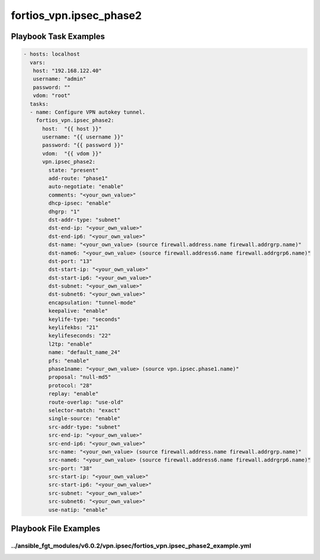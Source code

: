 ========================
fortios_vpn.ipsec_phase2
========================


Playbook Task Examples
----------------------

.. code-block:: yaml

    - hosts: localhost
      vars:
       host: "192.168.122.40"
       username: "admin"
       password: ""
       vdom: "root"
      tasks:
      - name: Configure VPN autokey tunnel.
        fortios_vpn.ipsec_phase2:
          host:  "{{ host }}"
          username: "{{ username }}"
          password: "{{ password }}"
          vdom:  "{{ vdom }}"
          vpn.ipsec_phase2:
            state: "present"
            add-route: "phase1"
            auto-negotiate: "enable"
            comments: "<your_own_value>"
            dhcp-ipsec: "enable"
            dhgrp: "1"
            dst-addr-type: "subnet"
            dst-end-ip: "<your_own_value>"
            dst-end-ip6: "<your_own_value>"
            dst-name: "<your_own_value> (source firewall.address.name firewall.addrgrp.name)"
            dst-name6: "<your_own_value> (source firewall.address6.name firewall.addrgrp6.name)"
            dst-port: "13"
            dst-start-ip: "<your_own_value>"
            dst-start-ip6: "<your_own_value>"
            dst-subnet: "<your_own_value>"
            dst-subnet6: "<your_own_value>"
            encapsulation: "tunnel-mode"
            keepalive: "enable"
            keylife-type: "seconds"
            keylifekbs: "21"
            keylifeseconds: "22"
            l2tp: "enable"
            name: "default_name_24"
            pfs: "enable"
            phase1name: "<your_own_value> (source vpn.ipsec.phase1.name)"
            proposal: "null-md5"
            protocol: "28"
            replay: "enable"
            route-overlap: "use-old"
            selector-match: "exact"
            single-source: "enable"
            src-addr-type: "subnet"
            src-end-ip: "<your_own_value>"
            src-end-ip6: "<your_own_value>"
            src-name: "<your_own_value> (source firewall.address.name firewall.addrgrp.name)"
            src-name6: "<your_own_value> (source firewall.address6.name firewall.addrgrp6.name)"
            src-port: "38"
            src-start-ip: "<your_own_value>"
            src-start-ip6: "<your_own_value>"
            src-subnet: "<your_own_value>"
            src-subnet6: "<your_own_value>"
            use-natip: "enable"



Playbook File Examples
----------------------


../ansible_fgt_modules/v6.0.2/vpn.ipsec/fortios_vpn.ipsec_phase2_example.yml
++++++++++++++++++++++++++++++++++++++++++++++++++++++++++++++++++++++++++++

.. code-block:: yaml
            - hosts: localhost
      vars:
       host: "192.168.122.40"
       username: "admin"
       password: ""
       vdom: "root"
      tasks:
      - name: Configure VPN autokey tunnel.
        fortios_vpn.ipsec_phase2:
          host:  "{{ host }}"
          username: "{{ username }}"
          password: "{{ password }}"
          vdom:  "{{ vdom }}"
          vpn.ipsec_phase2:
            state: "present"
            add-route: "phase1"
            auto-negotiate: "enable"
            comments: "<your_own_value>"
            dhcp-ipsec: "enable"
            dhgrp: "1"
            dst-addr-type: "subnet"
            dst-end-ip: "<your_own_value>"
            dst-end-ip6: "<your_own_value>"
            dst-name: "<your_own_value> (source firewall.address.name firewall.addrgrp.name)"
            dst-name6: "<your_own_value> (source firewall.address6.name firewall.addrgrp6.name)"
            dst-port: "13"
            dst-start-ip: "<your_own_value>"
            dst-start-ip6: "<your_own_value>"
            dst-subnet: "<your_own_value>"
            dst-subnet6: "<your_own_value>"
            encapsulation: "tunnel-mode"
            keepalive: "enable"
            keylife-type: "seconds"
            keylifekbs: "21"
            keylifeseconds: "22"
            l2tp: "enable"
            name: "default_name_24"
            pfs: "enable"
            phase1name: "<your_own_value> (source vpn.ipsec.phase1.name)"
            proposal: "null-md5"
            protocol: "28"
            replay: "enable"
            route-overlap: "use-old"
            selector-match: "exact"
            single-source: "enable"
            src-addr-type: "subnet"
            src-end-ip: "<your_own_value>"
            src-end-ip6: "<your_own_value>"
            src-name: "<your_own_value> (source firewall.address.name firewall.addrgrp.name)"
            src-name6: "<your_own_value> (source firewall.address6.name firewall.addrgrp6.name)"
            src-port: "38"
            src-start-ip: "<your_own_value>"
            src-start-ip6: "<your_own_value>"
            src-subnet: "<your_own_value>"
            src-subnet6: "<your_own_value>"
            use-natip: "enable"




